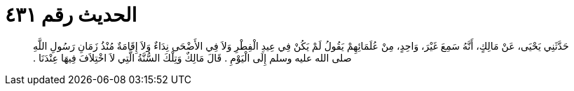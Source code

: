 
= الحديث رقم ٤٣١

[quote.hadith]
حَدَّثَنِي يَحْيَى، عَنْ مَالِكٍ، أَنَّهُ سَمِعَ غَيْرَ، وَاحِدٍ، مِنْ عُلَمَائِهِمْ يَقُولُ لَمْ يَكُنْ فِي عِيدِ الْفِطْرِ وَلاَ فِي الأَضْحَى نِدَاءٌ وَلاَ إِقَامَةٌ مُنْذُ زَمَانِ رَسُولِ اللَّهِ صلى الله عليه وسلم إِلَى الْيَوْمِ ‏.‏ قَالَ مَالِكٌ وَتِلْكَ السُّنَّةُ الَّتِي لاَ اخْتِلاَفَ فِيهَا عِنْدَنَا ‏.‏